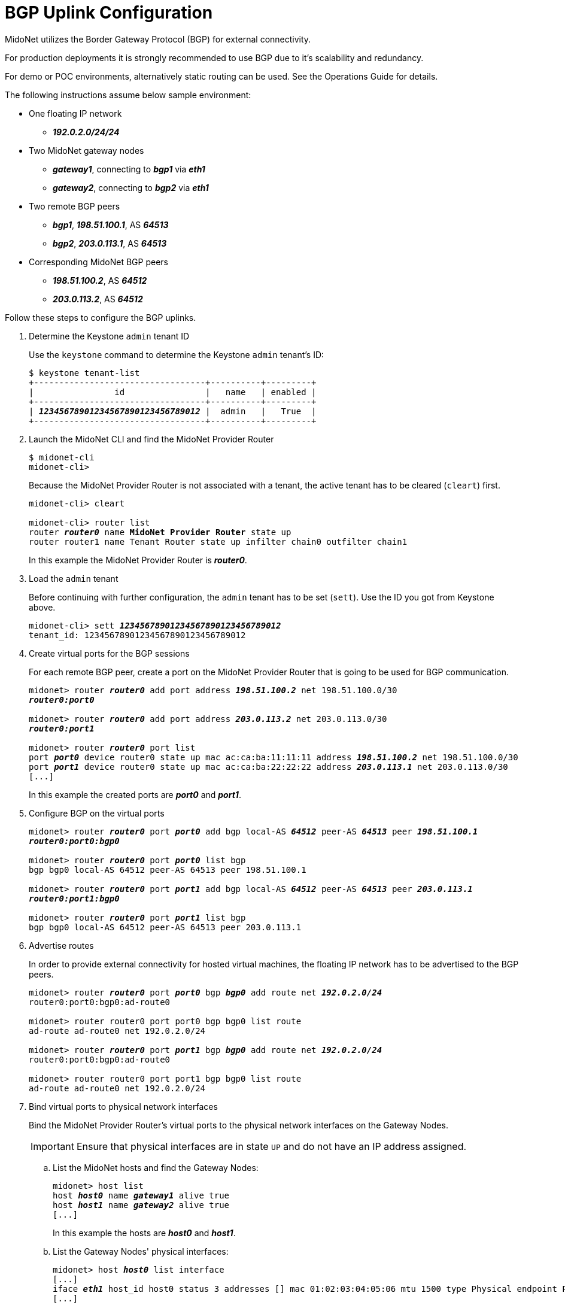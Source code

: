 [[bgp_uplink_configuration]]
= BGP Uplink Configuration

MidoNet utilizes the Border Gateway Protocol (BGP) for external connectivity.

For production deployments it is strongly recommended to use BGP due to it's
scalability and redundancy.

For demo or POC environments, alternatively static routing can be used. See the
Operations Guide for details.

The following instructions assume below sample environment:

* One floating IP network
** *_192.0.2.0/24/24_*

* Two MidoNet gateway nodes
** *_gateway1_*, connecting to *_bgp1_* via *_eth1_*
** *_gateway2_*, connecting to *_bgp2_* via *_eth1_*

* Two remote BGP peers
** *_bgp1_*, *_198.51.100.1_*, AS *_64513_*
** *_bgp2_*, *_203.0.113.1_*, AS *_64513_*

* Corresponding MidoNet BGP peers
** *_198.51.100.2_*, AS *_64512_*
** *_203.0.113.2_*, AS *_64512_*

Follow these steps to configure the BGP uplinks.

. Determine the Keystone `admin` tenant ID
+
Use the `keystone` command to determine the Keystone `admin` tenant's ID:
+
[literal,subs="quotes"]
----
$ keystone tenant-list
+----------------------------------+----------+---------+
|                id                |   name   | enabled |
+----------------------------------+----------+---------+
| *_12345678901234567890123456789012_* |  admin   |   True  |
+----------------------------------+----------+---------+
----

. Launch the MidoNet CLI and find the MidoNet Provider Router
+
[literal,subs="quotes"]
----
$ midonet-cli
midonet-cli> 
----
+
Because the MidoNet Provider Router is not associated with a tenant, the active
tenant has to be cleared (`cleart`) first.
+
[literal,subs="quotes"]
----
midonet-cli> cleart

midonet-cli> router list
router *_router0_* name *MidoNet Provider Router* state up
router router1 name Tenant Router state up infilter chain0 outfilter chain1
----
+
In this example the MidoNet Provider Router is *_router0_*.

. Load the `admin` tenant
+
Before continuing with further configuration, the `admin` tenant has to be set
(`sett`). Use the ID you got from Keystone above.
+
[literal,subs="quotes"]
----
midonet-cli> sett *_12345678901234567890123456789012_*
tenant_id: 12345678901234567890123456789012
----

. Create virtual ports for the BGP sessions
+
For each remote BGP peer, create a port on the MidoNet Provider Router that is
going to be used for BGP communication.
+
[literal,subs="quotes"]
----
midonet> router *_router0_* add port address *_198.51.100.2_* net 198.51.100.0/30
*_router0:port0_*

midonet> router *_router0_* add port address *_203.0.113.2_* net 203.0.113.0/30
*_router0:port1_*

midonet> router *_router0_* port list
port *_port0_* device router0 state up mac ac:ca:ba:11:11:11 address *_198.51.100.2_* net 198.51.100.0/30
port *_port1_* device router0 state up mac ac:ca:ba:22:22:22 address *_203.0.113.1_* net 203.0.113.0/30
[...]
----
+
In this example the created ports are *_port0_* and *_port1_*.

. Configure BGP on the virtual ports
+
[literal,subs="quotes"]
----
midonet> router *_router0_* port *_port0_* add bgp local-AS *_64512_* peer-AS *_64513_* peer *_198.51.100.1_*
*_router0:port0:bgp0_*

midonet> router *_router0_* port *_port0_* list bgp
bgp bgp0 local-AS 64512 peer-AS 64513 peer 198.51.100.1

midonet> router *_router0_* port *_port1_* add bgp local-AS *_64512_* peer-AS *_64513_* peer *_203.0.113.1_*
*_router0:port1:bgp0_*

midonet> router *_router0_* port *_port1_* list bgp
bgp bgp0 local-AS 64512 peer-AS 64513 peer 203.0.113.1
----

. Advertise routes
+
In order to provide external connectivity for hosted virtual machines, the
floating IP network has to be advertised to the BGP peers.
+
[literal,subs="quotes"]
----
midonet> router *_router0_* port *_port0_* bgp *_bgp0_* add route net *_192.0.2.0/24_*
router0:port0:bgp0:ad-route0

midonet> router router0 port port0 bgp bgp0 list route
ad-route ad-route0 net 192.0.2.0/24

midonet> router *_router0_* port *_port1_* bgp *_bgp0_* add route net *_192.0.2.0/24_*
router0:port0:bgp0:ad-route0

midonet> router router0 port port1 bgp bgp0 list route
ad-route ad-route0 net 192.0.2.0/24
----

. Bind virtual ports to physical network interfaces
+
Bind the MidoNet Provider Router's virtual ports to the physical network
interfaces on the Gateway Nodes.
+
[IMPORTANT]
Ensure that physical interfaces are in state `UP` and do not have an IP address
assigned.

.. List the MidoNet hosts and find the Gateway Nodes:
+
[literal,subs="quotes"]
----
midonet> host list
host *_host0_* name *_gateway1_* alive true
host *_host1_* name *_gateway2_* alive true
[...]
----
+
In this example the hosts are *_host0_* and *_host1_*.

.. List the Gateway Nodes' physical interfaces:
+
[literal,subs="quotes"]
----
midonet> host *_host0_* list interface
[...]
iface *_eth1_* host_id host0 status 3 addresses [] mac 01:02:03:04:05:06 mtu 1500 type Physical endpoint PHYSICAL
[...]

midonet> host *_host1_* list interface
[...]
iface *_eth1_* host_id host0 status 3 addresses [] mac 06:05:04:03:02:01 mtu 1500 type Physical endpoint PHYSICAL
[...]
----

.. Bind the physical host interfaces to the MidoNet Provider Router's virtual
ports:
+
[literal,subs="quotes"]
----
midonet> host *_host0_* add binding port *_router0:port0_* interface *_eth1_*
host host0 interface eth1 port router0:port0

midonet> host *_host1_* add binding port *_router0:port1_* interface *_eth1_*
host host1 interface eth1 port router0:port1
----

.. Configure a stateful port group:
+
[literal,subs="quotes"]
----
midonet-cli> port-group create name uplink-spg stateful true
*_pgroup0_*
----

.. Add the ports to the port group:
+
[literal,subs="quotes"]
----
midonet> port-group *_pgroup0_* add member port *_router0:port0_*
port-group pgroup0 port router0:port0

midonet> port-group *_pgroup0_* add member port *_router0:port1_*
port-group pgroup0 port router0:port1

midonet> port-group pgroup0 list member
port-group pgroup0 port router0:port0
port-group pgroup0 port router0:port1
----
